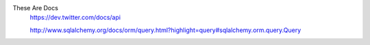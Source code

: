 These Are Docs
    https://dev.twitter.com/docs/api

    http://www.sqlalchemy.org/docs/orm/query.html?highlight=query#sqlalchemy.orm.query.Query
